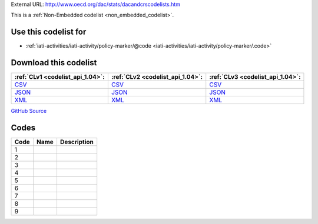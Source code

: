 





External URL: http://www.oecd.org/dac/stats/dacandcrscodelists.htm



This is a :ref:`Non-Embedded codelist <non_embedded_codelist>`.



Use this codelist for
---------------------

* :ref:`iati-activities/iati-activity/policy-marker/@code <iati-activities/iati-activity/policy-marker/.code>`



Download this codelist
----------------------

.. list-table::
   :header-rows: 1

   * - :ref:`CLv1 <codelist_api_1.04>`:
     - :ref:`CLv2 <codelist_api_1.04>`:
     - :ref:`CLv3 <codelist_api_1.04>`:

   * - `CSV <../downloads/clv1/codelist/PolicyMarker.csv>`__
     - `CSV <../downloads/clv2/csv/fr/PolicyMarker.csv>`__
     - `CSV <../downloads/clv3/csv/fr/PolicyMarker.csv>`__

   * - `JSON <../downloads/clv1/codelist/PolicyMarker.json>`__
     - `JSON <../downloads/clv2/json/fr/PolicyMarker.json>`__
     - `JSON <../downloads/clv3/json/fr/PolicyMarker.json>`__

   * - `XML <../downloads/clv1/codelist/PolicyMarker.xml>`__
     - `XML <../downloads/clv2/xml/PolicyMarker.xml>`__
     - `XML <../downloads/clv3/xml/PolicyMarker.xml>`__

`GitHub Source <https://github.com/IATI/IATI-Codelists-NonEmbedded/blob/master/xml/PolicyMarker.xml>`__

Codes
-----

.. _PolicyMarker:
.. list-table::
   :header-rows: 1


   * - Code
     - Name
     - Description

   

   * - 1
     - 
     - 

   

   * - 2
     - 
     - 

   

   * - 3
     - 
     - 

   

   * - 4
     - 
     - 

   

   * - 5
     - 
     - 

   

   * - 6
     - 
     - 

   

   * - 7
     - 
     - 

   

   * - 8
     - 
     - 

   

   * - 9
     - 
     - 

   

